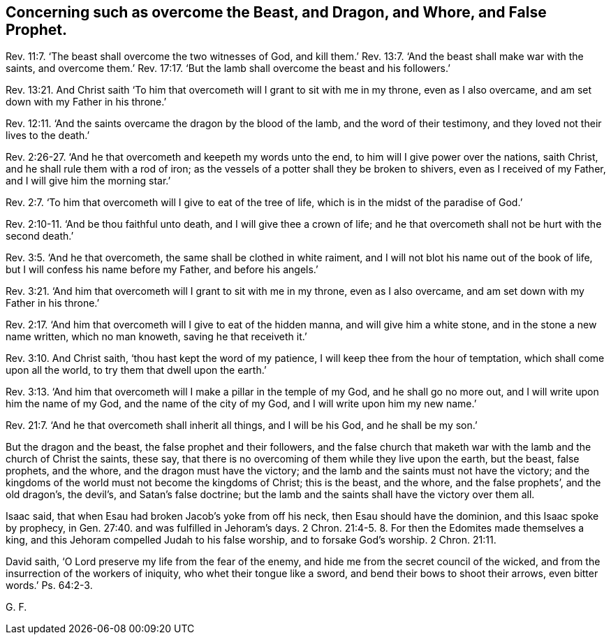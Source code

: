 [.style-blurb, short="Such as Overcome the Beast, Dragon, Whore, and False Prophet"]
== Concerning such as overcome the Beast, and Dragon, and Whore, and False Prophet.

Rev. 11:7.
'`The beast shall overcome the two witnesses of God,
and kill them.`' Rev. 13:7. '`And the beast shall make war with the saints,
and overcome them.`' Rev. 17:17. '`But the lamb
shall overcome the beast and his followers.`'

Rev. 13:21.
And Christ saith '`To him that overcometh
will I grant to sit with me in my throne,
even as I also overcame, and am set down with my Father in his throne.`'

Rev. 12:11.
'`And the saints overcame the dragon by the blood of the lamb,
and the word of their testimony, and they loved not their lives to the death.`'

Rev. 2:26-27.
'`And he that overcometh and keepeth my words unto the end,
to him will I give power over the nations, saith Christ,
and he shall rule them with a rod of iron;
as the vessels of a potter shall they be broken to shivers,
even as I received of my Father, and I will give him the morning star.`'

Rev. 2:7.
'`To him that overcometh will I give to eat of the tree of life,
which is in the midst of the paradise of God.`'

Rev. 2:10-11.
'`And be thou faithful unto death,
and I will give thee a crown of life;
and he that overcometh shall not be hurt with the second death.`'

Rev. 3:5.
'`And he that overcometh, the same shall be clothed in white raiment,
and I will not blot his name out of the book of life,
but I will confess his name before my Father, and before his angels.`'

Rev. 3:21.
'`And him that overcometh will I grant to sit with me in my throne,
even as I also overcame, and am set down with my Father in his throne.`'

Rev. 2:17.
'`And him that overcometh will I give to eat of the hidden manna,
and will give him a white stone, and in the stone a new name written,
which no man knoweth, saving he that receiveth it.`'

Rev. 3:10.
And Christ saith, '`thou hast kept the word of my patience,
I will keep thee from the hour of temptation, which shall come upon all the world,
to try them that dwell upon the earth.`'

Rev. 3:13.
'`And him that overcometh will I make a pillar in the temple of my God,
and he shall go no more out, and I will write upon him the name of my God,
and the name of the city of my God, and I will write upon him my new name.`'

Rev. 21:7.
'`And he that overcometh shall inherit all things, and I will be his God,
and he shall be my son.`'

But the dragon and the beast, the false prophet and their followers,
and the false church that maketh war with the lamb and the church of Christ the saints,
these say, that there is no overcoming of them while they live upon the earth,
but the beast, false prophets, and the whore, and the dragon must have the victory;
and the lamb and the saints must not have the victory;
and the kingdoms of the world must not become the kingdoms of Christ; this is the beast,
and the whore, and the false prophets`', and the old dragon`'s, the devil`'s,
and Satan`'s false doctrine;
but the lamb and the saints shall have the victory over them all.

Isaac said, that when Esau had broken Jacob`'s yoke from off his neck,
then Esau should have the dominion, and this Isaac spoke by prophecy,
in Gen. 27:40. and was fulfilled in Jehoram`'s days. 2 Chron. 21:4-5. 8.
For then the Edomites made themselves a king,
and this Jehoram compelled Judah to his false worship,
and to forsake God`'s worship. 2 Chron. 21:11.

David saith, '`O Lord preserve my life from the fear of the enemy,
and hide me from the secret council of the wicked,
and from the insurrection of the workers of iniquity, who whet their tongue like a sword,
and bend their bows to shoot their arrows, even bitter words.`' Ps. 64:2-3.

[.signed-section-signature]
G+++.+++ F.
